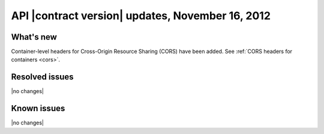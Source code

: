 API |contract version| updates, November 16, 2012
-------------------------------------------------

What's new
~~~~~~~~~~

Container-level headers for Cross-Origin Resource Sharing (CORS) have been
added. See :ref:`CORS headers for containers <cors>`.

Resolved issues
~~~~~~~~~~~~~~~

|no changes|

Known issues
~~~~~~~~~~~~

|no changes|
